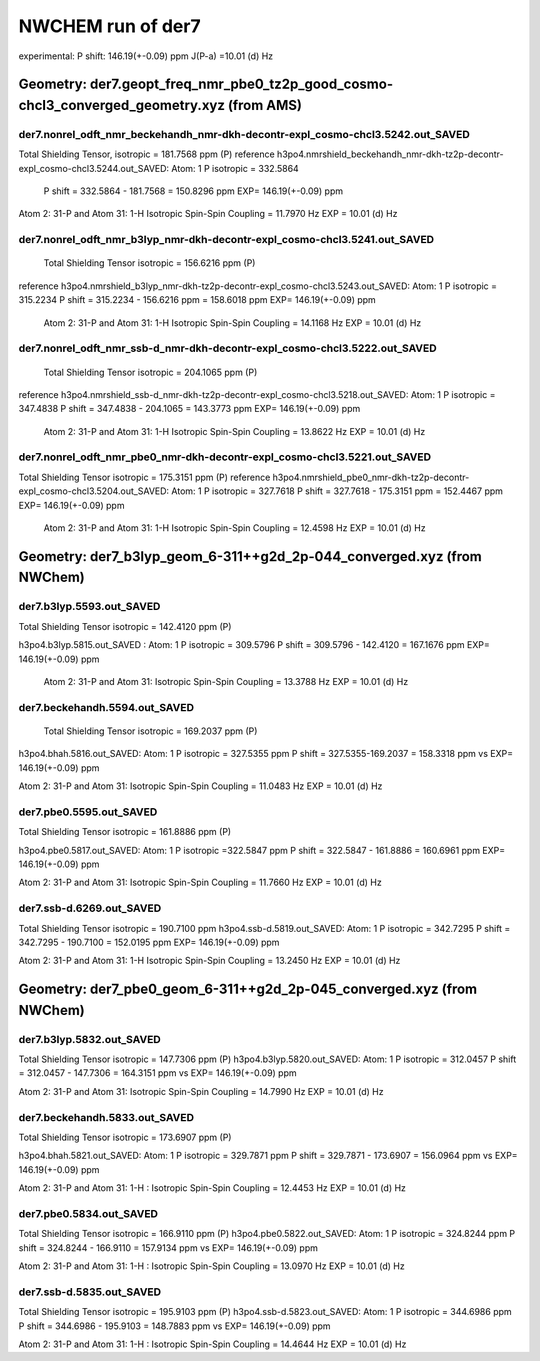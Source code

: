 NWCHEM run of der7
==================

experimental:
P shift: 146.19(+-0.09) ppm
J(P-a) =10.01 (d) Hz

Geometry: der7.geopt_freq_nmr_pbe0_tz2p_good_cosmo-chcl3_converged_geometry.xyz (from AMS)
------------------------------------------------------------------------------------------

der7.nonrel_odft_nmr_beckehandh_nmr-dkh-decontr-expl_cosmo-chcl3.5242.out_SAVED
~~~~~~~~~~~~~~~~~~~~~~~~~~~~~~~~~~~~~~~~~~~~~~~~~~~~~~~~~~~~~~~~~~~~~~~~~~~~~~~
Total Shielding Tensor,  isotropic =     181.7568 ppm (P)
reference h3po4.nmrshield_beckehandh_nmr-dkh-tz2p-decontr-expl_cosmo-chcl3.5244.out_SAVED: Atom:    1  P  isotropic =     332.5864
 P shift = 332.5864 - 181.7568 = 150.8296 ppm  EXP= 146.19(+-0.09) ppm

Atom    2:  31-P  and Atom   31:   1-H  Isotropic Spin-Spin Coupling =      11.7970 Hz EXP = 10.01 (d) Hz

der7.nonrel_odft_nmr_b3lyp_nmr-dkh-decontr-expl_cosmo-chcl3.5241.out_SAVED
~~~~~~~~~~~~~~~~~~~~~~~~~~~~~~~~~~~~~~~~~~~~~~~~~~~~~~~~~~~~~~~~~~~~~~~~~~
 Total Shielding Tensor  isotropic =     156.6216 ppm (P)
reference h3po4.nmrshield_b3lyp_nmr-dkh-tz2p-decontr-expl_cosmo-chcl3.5243.out_SAVED: Atom:    1  P   isotropic =     315.2234
P shift = 315.2234 - 156.6216 ppm = 158.6018 ppm EXP= 146.19(+-0.09) ppm
 
 Atom    2:  31-P  and Atom   31:   1-H  Isotropic Spin-Spin Coupling =      14.1168 Hz   EXP = 10.01 (d) Hz

der7.nonrel_odft_nmr_ssb-d_nmr-dkh-decontr-expl_cosmo-chcl3.5222.out_SAVED
~~~~~~~~~~~~~~~~~~~~~~~~~~~~~~~~~~~~~~~~~~~~~~~~~~~~~~~~~~~~~~~~~~~~~~~~~~
 Total Shielding Tensor     isotropic =     204.1065 ppm (P)
reference h3po4.nmrshield_ssb-d_nmr-dkh-tz2p-decontr-expl_cosmo-chcl3.5218.out_SAVED: Atom:    1  P  isotropic =     347.4838
P shift = 347.4838 - 204.1065 = 143.3773 ppm EXP= 146.19(+-0.09) ppm

 Atom    2:  31-P  and Atom   31:   1-H  Isotropic Spin-Spin Coupling =      13.8622 Hz EXP = 10.01 (d) Hz

der7.nonrel_odft_nmr_pbe0_nmr-dkh-decontr-expl_cosmo-chcl3.5221.out_SAVED
~~~~~~~~~~~~~~~~~~~~~~~~~~~~~~~~~~~~~~~~~~~~~~~~~~~~~~~~~~~~~~~~~~~~~~~~~
Total Shielding Tensor    isotropic =     175.3151  ppm  (P)
reference h3po4.nmrshield_pbe0_nmr-dkh-tz2p-decontr-expl_cosmo-chcl3.5204.out_SAVED: Atom:    1  P  isotropic =     327.7618
P shift = 327.7618  -  175.3151  ppm = 152.4467 ppm   EXP= 146.19(+-0.09) ppm

 Atom    2:  31-P  and Atom   31:   1-H   Isotropic Spin-Spin Coupling =      12.4598 Hz   EXP = 10.01 (d) Hz


Geometry: der7_b3lyp_geom_6-311++g2d_2p-044_converged.xyz (from NWChem)
-----------------------------------------------------------------------

der7.b3lyp.5593.out_SAVED
~~~~~~~~~~~~~~~~~~~~~~~~~
Total Shielding Tensor    isotropic =     142.4120 ppm (P)

h3po4.b3lyp.5815.out_SAVED : Atom:    1  P   isotropic =     309.5796
P shift = 309.5796 - 142.4120 = 167.1676 ppm   EXP= 146.19(+-0.09) ppm

 Atom    2:  31-P  and Atom   31: Isotropic Spin-Spin Coupling =      13.3788 Hz  EXP = 10.01 (d) Hz

der7.beckehandh.5594.out_SAVED
~~~~~~~~~~~~~~~~~~~~~~~~~~~~~~
 Total Shielding Tensor   isotropic =     169.2037 ppm (P)

h3po4.bhah.5816.out_SAVED: Atom:    1  P   isotropic = 327.5355 ppm
P shift = 327.5355-169.2037 = 158.3318 ppm vs  EXP= 146.19(+-0.09) ppm

Atom    2:  31-P  and Atom   31: Isotropic Spin-Spin Coupling =      11.0483 Hz   EXP = 10.01 (d) Hz

der7.pbe0.5595.out_SAVED
~~~~~~~~~~~~~~~~~~~~~~~~
Total Shielding Tensor   isotropic =   161.8886 ppm (P)

h3po4.pbe0.5817.out_SAVED:  Atom:    1  P   isotropic =322.5847 ppm
P shift = 322.5847 - 161.8886  = 160.6961 ppm EXP= 146.19(+-0.09) ppm

Atom    2:  31-P  and Atom   31: Isotropic Spin-Spin Coupling =  11.7660 Hz  EXP = 10.01 (d) Hz

der7.ssb-d.6269.out_SAVED
~~~~~~~~~~~~~~~~~~~~~~~~~
Total Shielding Tensor   isotropic = 190.7100 ppm
h3po4.ssb-d.5819.out_SAVED: Atom:    1  P   isotropic = 342.7295
P shift = 342.7295 - 190.7100 = 152.0195 ppm  EXP= 146.19(+-0.09) ppm

Atom    2:  31-P  and Atom   31:   1-H    Isotropic Spin-Spin Coupling =      13.2450 Hz   EXP = 10.01 (d) Hz


Geometry: der7_pbe0_geom_6-311++g2d_2p-045_converged.xyz (from NWChem)
----------------------------------------------------------------------
der7.b3lyp.5832.out_SAVED
~~~~~~~~~~~~~~~~~~~~~~~~~
Total Shielding Tensor   isotropic = 147.7306 ppm (P)
h3po4.b3lyp.5820.out_SAVED: Atom:    1  P   isotropic = 312.0457
P shift = 312.0457 - 147.7306 = 164.3151 ppm vs EXP= 146.19(+-0.09) ppm

Atom    2:  31-P  and Atom   31: Isotropic Spin-Spin Coupling =      14.7990 Hz  EXP = 10.01 (d) Hz

der7.beckehandh.5833.out_SAVED
~~~~~~~~~~~~~~~~~~~~~~~~~~~~~~
Total Shielding Tensor  isotropic =     173.6907 ppm (P)

h3po4.bhah.5821.out_SAVED: Atom:    1  P   isotropic = 329.7871 ppm
P shift =  329.7871 - 173.6907 = 156.0964 ppm vs EXP= 146.19(+-0.09) ppm

Atom    2:  31-P  and Atom   31:   1-H : Isotropic Spin-Spin Coupling =      12.4453 Hz  EXP = 10.01 (d) Hz


der7.pbe0.5834.out_SAVED
~~~~~~~~~~~~~~~~~~~~~~~~
Total Shielding Tensor  isotropic = 166.9110 ppm (P)
h3po4.pbe0.5822.out_SAVED:  Atom:    1  P   isotropic = 324.8244 ppm
P shift = 324.8244 - 166.9110 = 157.9134 ppm vs EXP= 146.19(+-0.09) ppm

Atom    2:  31-P  and Atom   31:   1-H : Isotropic Spin-Spin Coupling = 13.0970 Hz EXP = 10.01 (d) Hz

der7.ssb-d.5835.out_SAVED
~~~~~~~~~~~~~~~~~~~~~~~~~
Total Shielding Tensor  isotropic =  195.9103 ppm (P)
h3po4.ssb-d.5823.out_SAVED:  Atom:    1  P   isotropic = 344.6986 ppm
P shift = 344.6986 - 195.9103 = 148.7883 ppm vs EXP= 146.19(+-0.09) ppm

Atom    2:  31-P  and Atom   31:   1-H : Isotropic Spin-Spin Coupling =  14.4644 Hz   EXP = 10.01 (d) Hz

